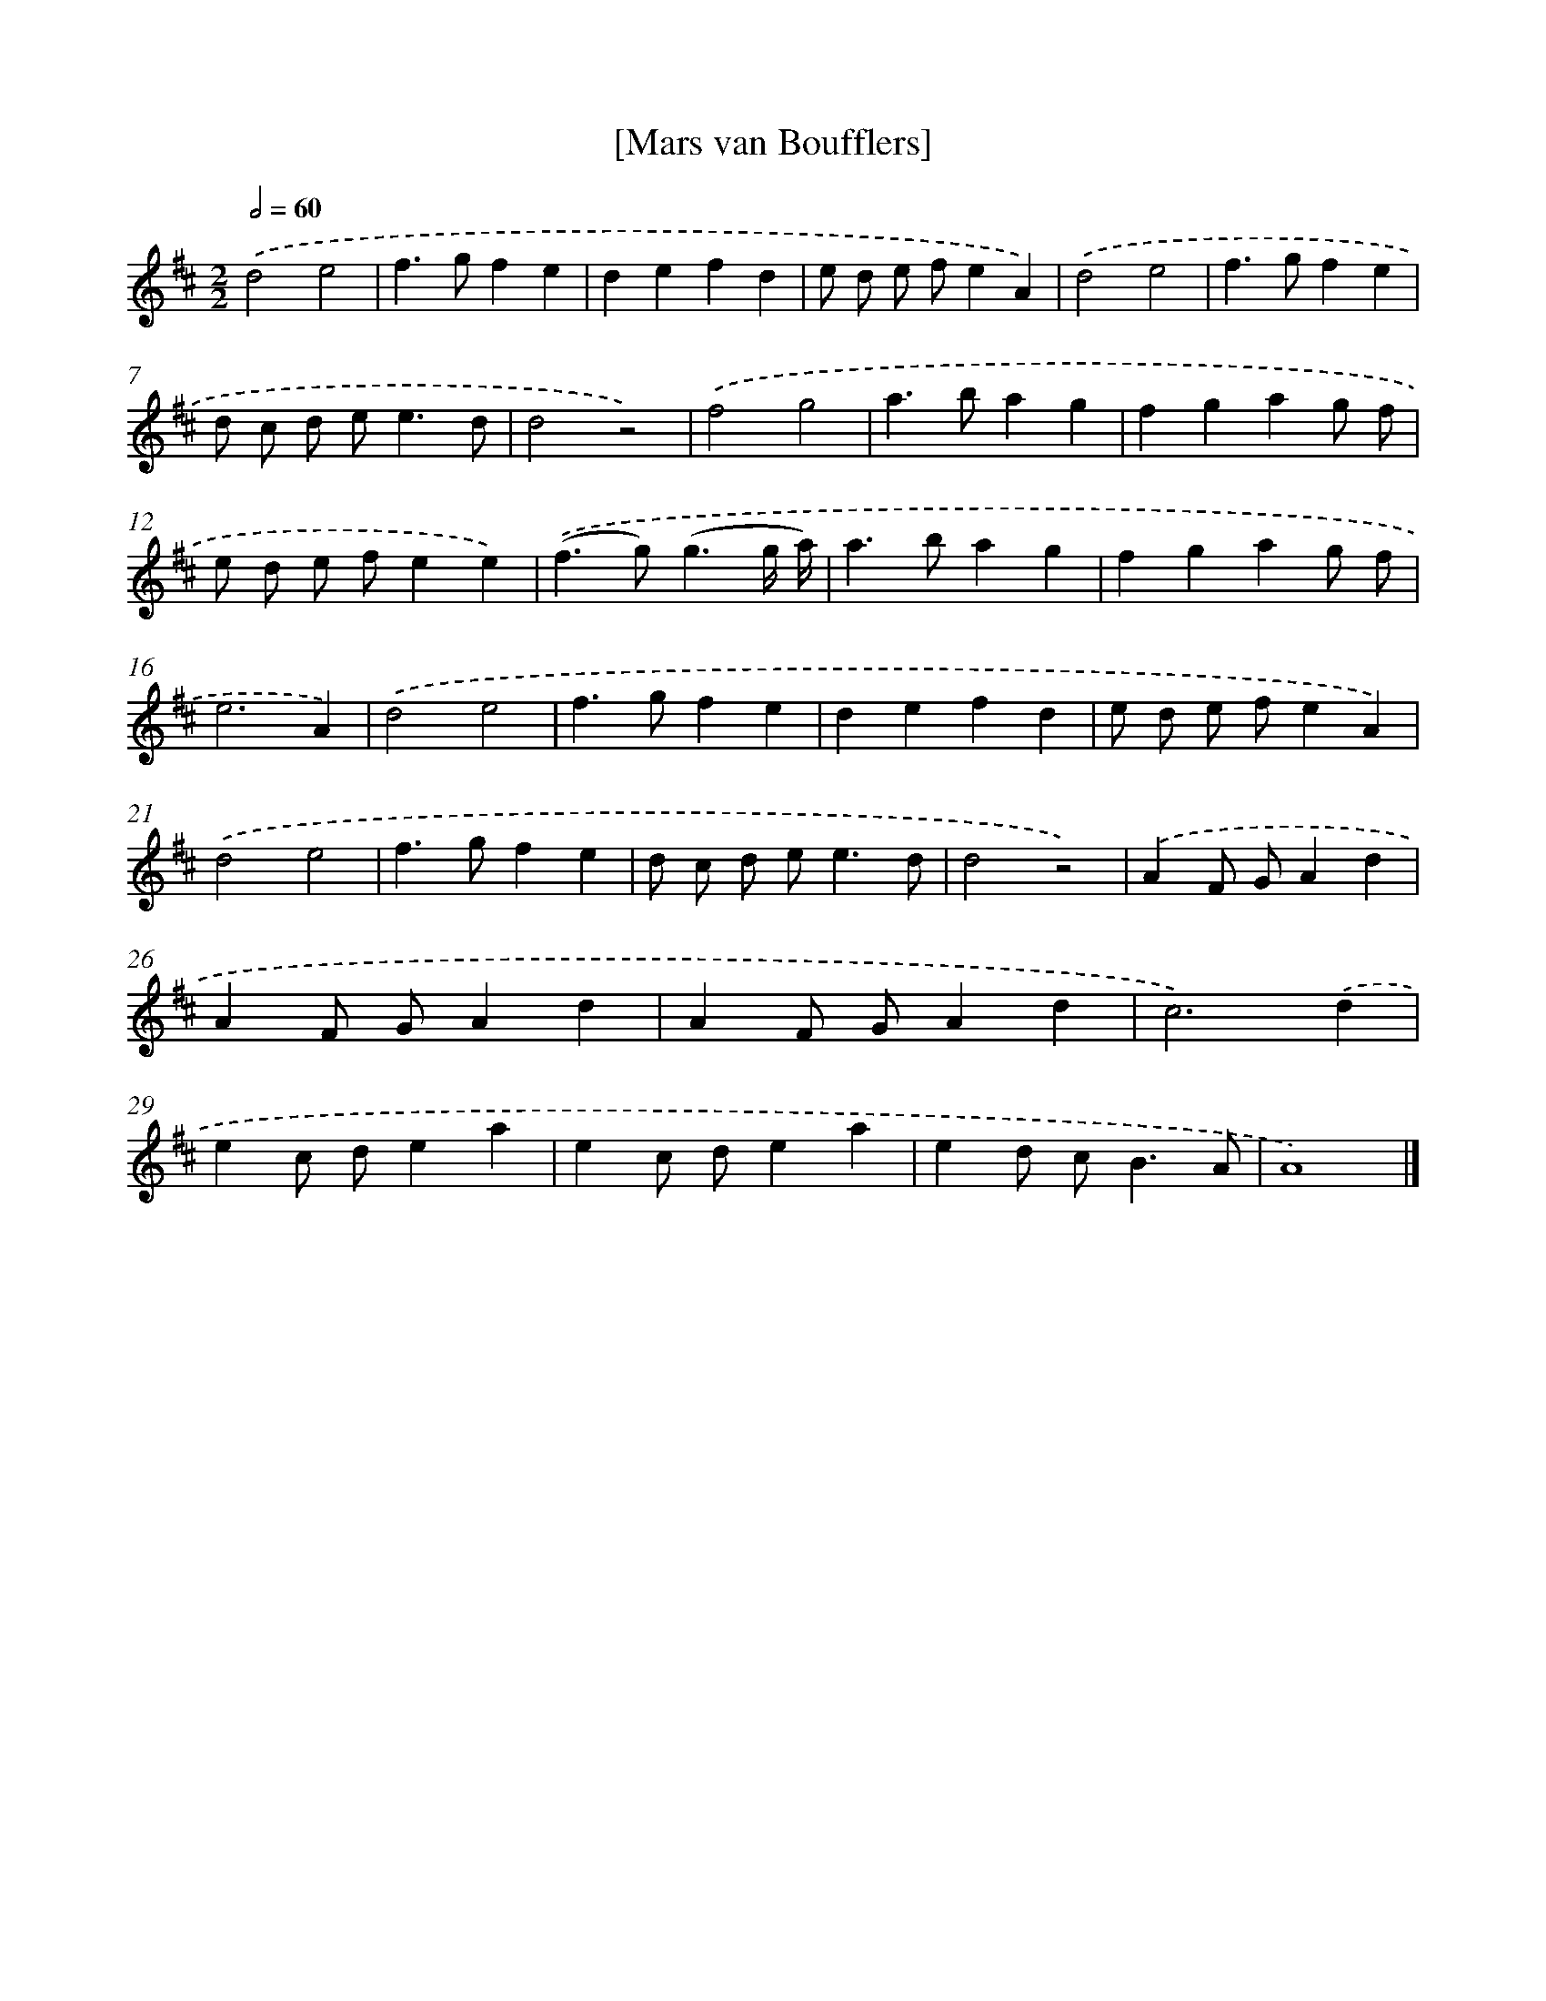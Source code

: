 X: 17417
T: [Mars van Boufflers]
%%abc-version 2.0
%%abcx-abcm2ps-target-version 5.9.1 (29 Sep 2008)
%%abc-creator hum2abc beta
%%abcx-conversion-date 2018/11/01 14:38:12
%%humdrum-veritas 649069932
%%humdrum-veritas-data 2473673468
%%continueall 1
%%barnumbers 0
L: 1/4
M: 2/2
Q: 1/2=60
K: D clef=treble
.('d2e2 |
f>gfe |
defd |
e/ d/ e/ f/eA) |
.('d2e2 |
f>gfe |
d/ c/ d/ e<ed/ |
d2z2) |
.('f2g2 |
a>bag |
fgag/ f/ |
e/ d/ e/ f/ee) |
.('(f>g)(g3/g// a//) |
a>bag |
fgag/ f/ |
e3A) |
.('d2e2 |
f>gfe |
defd |
e/ d/ e/ f/eA) |
.('d2e2 |
f>gfe |
d/ c/ d/ e<ed/ |
d2z2) |
.('AF/ G/Ad |
AF/ G/Ad |
AF/ G/Ad |
c3).('d |
ec/ d/ea |
ec/ d/ea |
ed/ c<BA/ |
A4) |]

